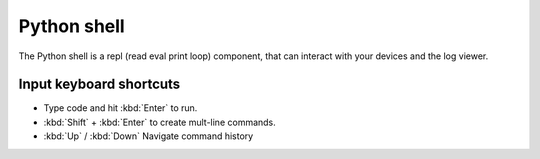 .. _module-pw_web-python-shell:

============
Python shell
============
The Python shell is a repl (read eval print loop) component, that can interact
with your devices and the log viewer.

------------------------
Input keyboard shortcuts
------------------------
-  Type code and hit :kbd:`Enter` to run.
-  :kbd:`Shift` + :kbd:`Enter` to create mult-line commands.
-  :kbd:`Up` / :kbd:`Down` Navigate command history
